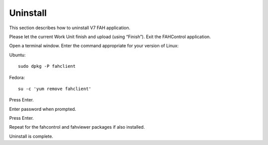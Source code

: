 =========
Uninstall
=========

This section describes how to uninstall V7 FAH application.

Please let the current Work Unit finish and upload (using “Finish”). Exit the FAHControl application.

Open a terminal window. Enter the command appropriate for your version of Linux:

Ubuntu::
  
        sudo dpkg -P fahclient


Fedora::

        su -c 'yum remove fahclient'


Press Enter.

Enter password when prompted.

Press Enter.

Repeat for the fahcontrol and fahviewer packages if also installed.

Uninstall is complete.
